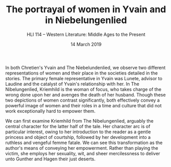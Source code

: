 #+TITLE: The portrayal of women in Yvain and in Niebelungenlied
#+SUBTITLE: HLI 114 -- Western Literature: Middle Ages to the Present
#+DATE: 14 March 2019
#+OPTIONS: num:nil toc:nil

In both Chretien's Yvain and The Niebelundenlied, we observe two different representations of women and their place in the societies detailed in the stories. The primary female representative in Yvain was Lunete, advisor to Laudine and the catalyst of Yvain's relationship with her. In The Nibelungenlied, Kriemhild is the woman of focus, who takes charge of the wrong done upon her and avenges the death of her husband. Though these two depictions of women contrast significantly, both effectively convey a powerful image of women and their roles in a time and culture that did not work exceptionally hard to empower them.

We can first examine Kriemhild from The Nibelungenlied, arguably the central character for the latter half of the tale. Her character arc is of particular interest, owing to her introduction to the reader as a gentle princess and object of courtship, followed by her development into a ruthless and vengeful femme fatale. We can see this transformation as the author's means of conveying her empowerment. Rather than playing the victim, she employs her sexuality, wit, and sheer mercilessness to deliver unto Gunther and Hagen their just deserts.
